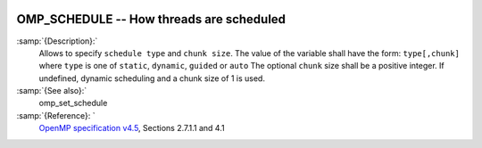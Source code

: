   .. _omp_schedule:

OMP_SCHEDULE -- How threads are scheduled
*****************************************

.. index:: Environment Variable

.. index:: Implementation specific setting

:samp:`{Description}:`
  Allows to specify ``schedule type`` and ``chunk size``. 
  The value of the variable shall have the form: ``type[,chunk]`` where
  ``type`` is one of ``static``, ``dynamic``, ``guided`` or ``auto``
  The optional ``chunk`` size shall be a positive integer.  If undefined,
  dynamic scheduling and a chunk size of 1 is used.

:samp:`{See also}:`
  omp_set_schedule

:samp:`{Reference}: `
  `OpenMP specification v4.5 <https://www.openmp.org>`_, Sections 2.7.1.1 and 4.1

